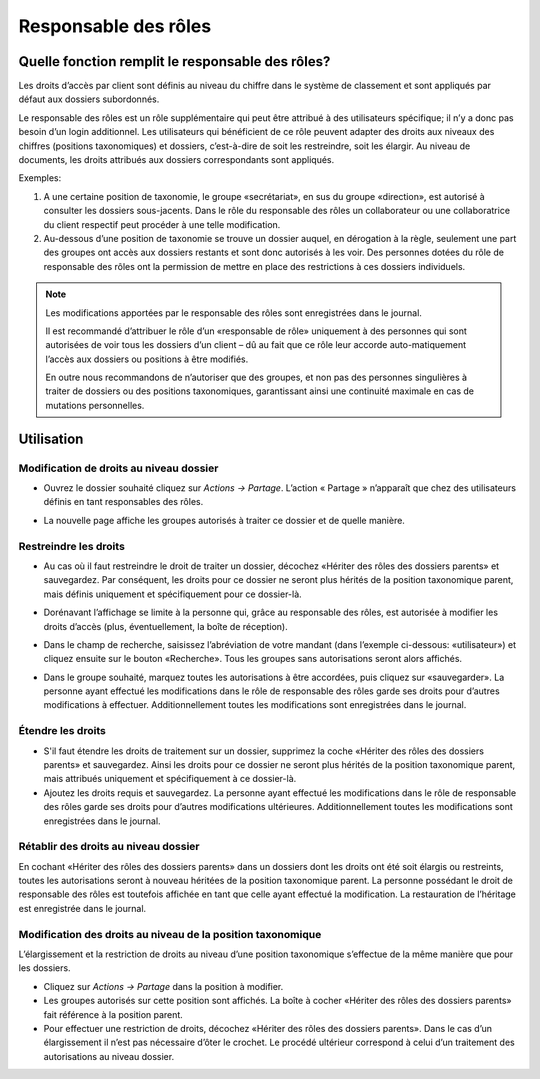 Responsable des rôles
=====================

Quelle fonction remplit le responsable des rôles?
-------------------------------------------------

Les droits d’accès par client sont définis au niveau du chiffre dans le système de classement et sont appliqués par défaut aux dossiers subordonnés.

Le responsable des rôles est un rôle supplémentaire qui peut être attribué à des utilisateurs spécifique; il n’y a donc pas besoin d’un login additionnel. Les utilisateurs qui bénéficient de ce rôle peuvent adapter des droits aux niveaux des chiffres (positions taxonomiques) et dossiers, c’est-à-dire de soit les restreindre, soit les élargir. Au niveau de documents, les droits attribués aux dossiers correspondants sont appliqués.


Exemples:

1. 	A une certaine position de taxonomie, le groupe «secrétariat», en sus du groupe «direction», est autorisé à consulter les dossiers sous-jacents. Dans le rôle du responsable des rôles un collaborateur ou une collaboratrice du client respectif peut procéder à une telle modification.

2.	Au-dessous d’une position de taxonomie se trouve un dossier auquel, en dérogation à la règle, seulement une part des groupes ont accès aux dossiers restants et sont donc autorisés à les voir. Des personnes dotées du rôle de responsable des rôles ont la permission de mettre en place des restrictions à ces dossiers individuels.


.. note::
   Les modifications apportées par le responsable des rôles sont enregistrées dans le journal. 
   
   Il est recommandé d’attribuer le rôle d’un «responsable de rôle» uniquement à des personnes qui sont autorisées de voir tous les dossiers d’un client – dû au fait que ce rôle leur accorde auto-matiquement l’accès aux dossiers ou positions à être modifiés. 
   
   En outre nous recommandons de n’autoriser que des groupes, et non pas des personnes singulières  à traiter de dossiers ou des positions taxonomiques, garantissant ainsi une continuité maximale en cas de mutations personnelles.  


Utilisation
-----------

Modification de droits au niveau dossier
~~~~~~~~~~~~~~~~~~~~~~~~~~~~~~~~~~~~~~~~

-  Ouvrez le dossier souhaité cliquez sur *Actions → Partage*. L’action « Partage » n’apparaît que chez des utilisateurs définis en tant responsables des rôles.

   |img-gerstionairederoles-1|

-  La nouvelle page affiche les groupes autorisés à traiter ce dossier et de quelle manière.

   |img-gerstionairederoles-2|

Restreindre les droits
~~~~~~~~~~~~~~~~~~~~~~

-  Au cas où il faut restreindre le droit de traiter un dossier, décochez «Hériter des rôles des dossiers parents» et sauvegardez. Par conséquent, les droits pour ce dossier ne seront plus hérités de la position taxonomique parent, mais définis uniquement et spécifiquement pour ce dossier-là.

   |img-gerstionairederoles-3|

-  Dorénavant l’affichage se limite à la personne qui, grâce au responsable des rôles, est autorisée à modifier les droits d’accès (plus, éventuellement, la boîte de réception).

-  Dans le champ de recherche, saisissez l’abréviation de votre mandant (dans l’exemple ci-dessous: «utilisateur») et cliquez ensuite sur le bouton «Recherche». Tous les groupes sans autorisations seront alors affichés.

-  Dans le groupe souhaité, marquez toutes les autorisations à être accordées, puis cliquez sur «sauvegarder». La personne ayant effectué les modifications dans le rôle de responsable des rôles garde ses droits pour d’autres modifications à effectuer. Additionnellement toutes les modifications sont enregistrées dans le journal.


Étendre les droits
~~~~~~~~~~~~~~~~~~

-  S'il faut étendre les droits de traitement sur un dossier, supprimez la coche «Hériter des rôles des dossiers parents» et sauvegardez. Ainsi les droits pour ce dossier ne seront plus hérités de la position taxonomique parent, mais attribués uniquement et spécifiquement à ce dossier-là.

-  Ajoutez les droits requis et sauvegardez. La personne ayant effectué les modifications dans le rôle de responsable des rôles garde ses droits pour d’autres modifications ultérieures. Additionnellement toutes les modifications sont enregistrées dans le journal.

Rétablir des droits au niveau dossier
~~~~~~~~~~~~~~~~~~~~~~~~~~~~~~~~~~~~~

En cochant «Hériter des rôles des dossiers parents» dans un dossiers dont les droits ont été soit élargis ou restreints, toutes les autorisations seront à nouveau héritées de la position taxonomique parent. La personne possédant le droit de responsable des rôles est toutefois affichée en tant que celle ayant effectué la modification. La restauration de l’héritage est enregistrée dans le journal.

Modification des droits au niveau de la position taxonomique
~~~~~~~~~~~~~~~~~~~~~~~~~~~~~~~~~~~~~~~~~~~~~~~~~~~~~~~~~~~~

L’élargissement et la restriction de droits au niveau d’une position taxonomique s’effectue de la même manière que pour les dossiers.

-  Cliquez sur *Actions → Partage* dans la position à modifier.

-  Les groupes autorisés sur cette position sont affichés. La boîte à cocher «Hériter des rôles des dossiers parents» fait référence à la position parent.

-  Pour effectuer une restriction de droits, décochez «Hériter des rôles des dossiers parents». Dans le cas d’un élargissement il n’est pas nécessaire d’ôter le crochet. Le procédé ultérieur correspond à celui d’un traitement des autorisations au niveau dossier.

.. |img-gerstionairederoles-1| image:: img/media/img-gerstionairederoles-1.png
.. |img-gerstionairederoles-2| image:: img/media/img-gerstionairederoles-2.png
.. |img-gerstionairederoles-3| image:: img/media/img-gerstionairederoles-3.png

.. disqus::
